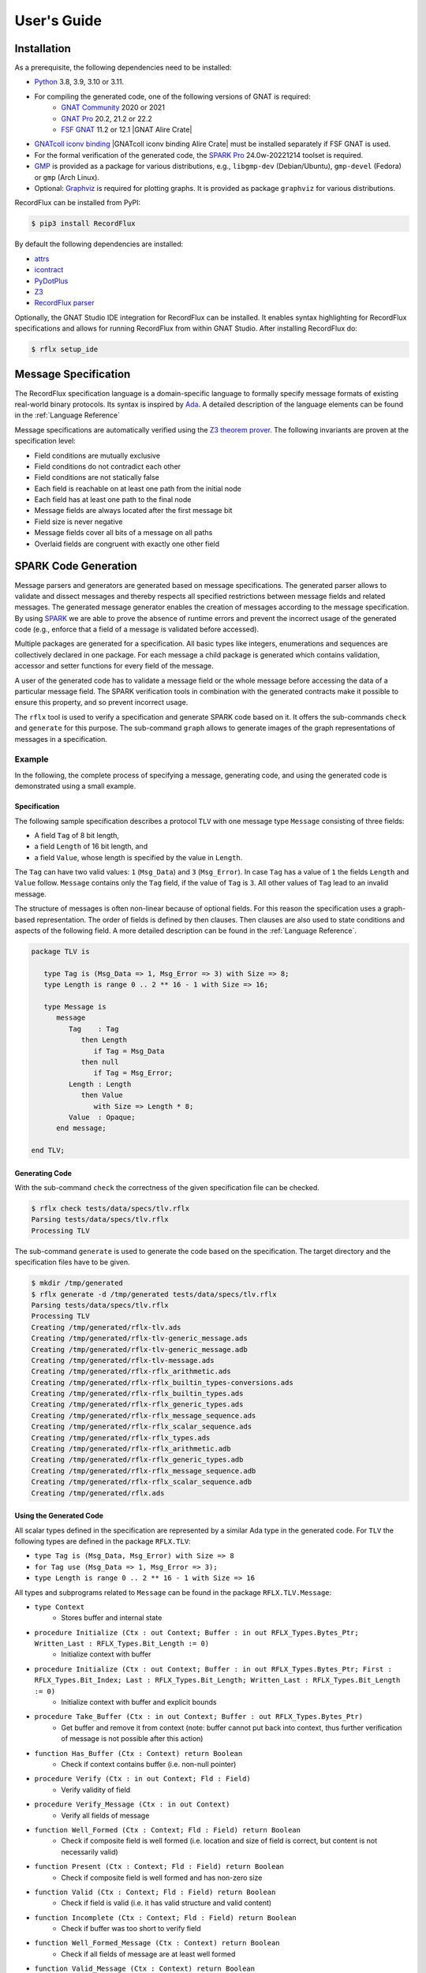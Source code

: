 ============
User's Guide
============

Installation
============

As a prerequisite, the following dependencies need to be installed:

- `Python <https://www.python.org>`_ 3.8, 3.9, 3.10 or 3.11.
- For compiling the generated code, one of the following versions of GNAT is required:
   - `GNAT Community <https://www.adacore.com/download>`_ 2020 or 2021
   - `GNAT Pro <https://www.adacore.com/gnatpro>`_ 20.2, 21.2 or 22.2
   - `FSF GNAT <https://www.gnu.org/software/gnat/>`_ 11.2 or 12.1 |GNAT Alire Crate|
- `GNATcoll iconv binding <https://github.com/AdaCore/gnatcoll-bindings/tree/master/iconv>`_ |GNATcoll iconv binding Alire Crate| must be installed separately if FSF GNAT is used.
- For the formal verification of the generated code, the `SPARK Pro <https://www.adacore.com/sparkpro>`_ 24.0w-20221214 toolset is required.
- `GMP <https://gmplib.org/>`_ is provided as a package for various distributions, e.g., ``libgmp-dev`` (Debian/Ubuntu), ``gmp-devel`` (Fedora) or ``gmp`` (Arch Linux).
- Optional: `Graphviz <https://graphviz.org/>`_ is required for plotting graphs. It is provided as package ``graphviz`` for various distributions.

RecordFlux can be installed from PyPI:

.. code:: console

   $ pip3 install RecordFlux

By default the following dependencies are installed:

- `attrs <https://github.com/python-attrs/attrs>`_
- `icontract <https://github.com/Parquery/icontract>`_
- `PyDotPlus <https://github.com/carlos-jenkins/pydotplus>`_
- `Z3 <https://github.com/Z3Prover/z3>`_
- `RecordFlux parser <https://github.com/AdaCore/RecordFlux-parser>`_

Optionally, the GNAT Studio IDE integration for RecordFlux can be installed.
It enables syntax highlighting for RecordFlux specifications and allows for running RecordFlux from within GNAT Studio.
After installing RecordFlux do:

.. code:: console

   $ rflx setup_ide

.. |GNAT Alire Crate|
   :target: https://alire.ada.dev/crates/gnat_native.html
.. |GNATcoll iconv binding Alire Crate|
   :target: https://alire.ada.dev/crates/gnatcoll_iconv.html


Message Specification
=====================

The RecordFlux specification language is a domain-specific language to formally specify message formats of existing real-world binary protocols.
Its syntax is inspired by `Ada <https://www.adacore.com/about-ada>`_.
A detailed description of the language elements can be found in the :ref:`Language Reference`

Message specifications are automatically verified using the `Z3 theorem prover <https://github.com/Z3Prover/z3>`_.
The following invariants are proven at the specification level:

- Field conditions are mutually exclusive
- Field conditions do not contradict each other
- Field conditions are not statically false
- Each field is reachable on at least one path from the initial node
- Each field has at least one path to the final node
- Message fields are always located after the first message bit
- Field size is never negative
- Message fields cover all bits of a message on all paths
- Overlaid fields are congruent with exactly one other field

SPARK Code Generation
=====================

Message parsers and generators are generated based on message specifications.
The generated parser allows to validate and dissect messages and thereby respects all specified restrictions between message fields and related messages.
The generated message generator enables the creation of messages according to the message specification.
By using `SPARK <https://www.adacore.com/about-spark>`_ we are able to prove the absence of runtime errors and prevent the incorrect usage of the generated code (e.g., enforce that a field of a message is validated before accessed).

Multiple packages are generated for a specification.
All basic types like integers, enumerations and sequences are collectively declared in one package.
For each message a child package is generated which contains validation, accessor and setter functions for every field of the message.

A user of the generated code has to validate a message field or the whole message before accessing the data of a particular message field.
The SPARK verification tools in combination with the generated contracts make it possible to ensure this property, and so prevent incorrect usage.

The ``rflx`` tool is used to verify a specification and generate SPARK code based on it.
It offers the sub-commands ``check`` and ``generate`` for this purpose.
The sub-command ``graph`` allows to generate images of the graph representations of messages in a specification.

Example
-------

In the following, the complete process of specifying a message, generating code, and using the generated code is demonstrated using a small example.

Specification
^^^^^^^^^^^^^

The following sample specification describes a protocol ``TLV`` with one message type ``Message`` consisting of three fields: 

- A field ``Tag`` of 8 bit length,
- a field ``Length`` of 16 bit length, and
- a field ``Value``, whose length is specified by the value in ``Length``.

The ``Tag`` can have two valid values: ``1`` (``Msg_Data``) and ``3`` (``Msg_Error``).
In case ``Tag`` has a value of ``1`` the fields ``Length`` and ``Value`` follow.
``Message`` contains only the ``Tag`` field, if the value of ``Tag`` is ``3``.
All other values of ``Tag`` lead to an invalid message.


The structure of messages is often non-linear because of optional fields.
For this reason the specification uses a graph-based representation.
The order of fields is defined by then clauses.
Then clauses are also used to state conditions and aspects of the following field.
A more detailed description can be found in the :ref:`Language Reference`.

.. doc-check: rflx
.. code:: ada

   package TLV is

      type Tag is (Msg_Data => 1, Msg_Error => 3) with Size => 8;
      type Length is range 0 .. 2 ** 16 - 1 with Size => 16;

      type Message is
         message
            Tag    : Tag
               then Length
                  if Tag = Msg_Data
               then null
                  if Tag = Msg_Error;
            Length : Length
               then Value
                  with Size => Length * 8;
            Value  : Opaque;
         end message;

   end TLV;

Generating Code
^^^^^^^^^^^^^^^

With the sub-command ``check`` the correctness of the given specification file can be checked. 

.. code:: console

   $ rflx check tests/data/specs/tlv.rflx
   Parsing tests/data/specs/tlv.rflx
   Processing TLV

The sub-command ``generate`` is used to generate the code based on the specification.
The target directory and the specification files have to be given.

.. code:: console

   $ mkdir /tmp/generated
   $ rflx generate -d /tmp/generated tests/data/specs/tlv.rflx
   Parsing tests/data/specs/tlv.rflx
   Processing TLV
   Creating /tmp/generated/rflx-tlv.ads
   Creating /tmp/generated/rflx-tlv-generic_message.ads
   Creating /tmp/generated/rflx-tlv-generic_message.adb
   Creating /tmp/generated/rflx-tlv-message.ads
   Creating /tmp/generated/rflx-rflx_arithmetic.ads
   Creating /tmp/generated/rflx-rflx_builtin_types-conversions.ads
   Creating /tmp/generated/rflx-rflx_builtin_types.ads
   Creating /tmp/generated/rflx-rflx_generic_types.ads
   Creating /tmp/generated/rflx-rflx_message_sequence.ads
   Creating /tmp/generated/rflx-rflx_scalar_sequence.ads
   Creating /tmp/generated/rflx-rflx_types.ads
   Creating /tmp/generated/rflx-rflx_arithmetic.adb
   Creating /tmp/generated/rflx-rflx_generic_types.adb
   Creating /tmp/generated/rflx-rflx_message_sequence.adb
   Creating /tmp/generated/rflx-rflx_scalar_sequence.adb
   Creating /tmp/generated/rflx.ads

Using the Generated Code
^^^^^^^^^^^^^^^^^^^^^^^^

All scalar types defined in the specification are represented by a similar Ada type in the generated code.
For ``TLV`` the following types are defined in the package ``RFLX.TLV``:

- ``type Tag is (Msg_Data, Msg_Error) with Size => 8``
- ``for Tag use (Msg_Data => 1, Msg_Error => 3);``
- ``type Length is range 0 .. 2 ** 16 - 1 with Size => 16``

All types and subprograms related to ``Message`` can be found in the package ``RFLX.TLV.Message``:

- ``type Context``
   - Stores buffer and internal state

- ``procedure Initialize (Ctx : out Context; Buffer : in out RFLX_Types.Bytes_Ptr; Written_Last : RFLX_Types.Bit_Length := 0)``
   - Initialize context with buffer

- ``procedure Initialize (Ctx : out Context; Buffer : in out RFLX_Types.Bytes_Ptr; First : RFLX_Types.Bit_Index; Last : RFLX_Types.Bit_Length; Written_Last : RFLX_Types.Bit_Length := 0)``
   - Initialize context with buffer and explicit bounds

- ``procedure Take_Buffer (Ctx : in out Context; Buffer : out RFLX_Types.Bytes_Ptr)``
   - Get buffer and remove it from context (note: buffer cannot put back into context, thus further verification of message is not possible after this action)

- ``function Has_Buffer (Ctx : Context) return Boolean``
   - Check if context contains buffer (i.e. non-null pointer)

- ``procedure Verify (Ctx : in out Context; Fld : Field)``
   - Verify validity of field

- ``procedure Verify_Message (Ctx : in out Context)``
   - Verify all fields of message

- ``function Well_Formed (Ctx : Context; Fld : Field) return Boolean``
   - Check if composite field is well formed (i.e. location and size of field is correct, but content is not necessarily valid)

- ``function Present (Ctx : Context; Fld : Field) return Boolean``
   - Check if composite field is well formed and has non-zero size

- ``function Valid (Ctx : Context; Fld : Field) return Boolean``
   - Check if field is valid (i.e. it has valid structure and valid content)

- ``function Incomplete (Ctx : Context; Fld : Field) return Boolean``
   - Check if buffer was too short to verify field

- ``function Well_Formed_Message (Ctx : Context) return Boolean``
   - Check if all fields of message are at least well formed

- ``function Valid_Message (Ctx : Context) return Boolean``
   - Check if all fields of message are valid

- ``function Incomplete_Message (Ctx : Context) return Boolean``
   - Check if buffer was too short to verify message

- ``function Get_Tag (Ctx : Context) return Tag_Type``
   - Get value of ``Tag`` field

- ``function Get_Length (Ctx : Context) return Length_Type``
   - Get value of ``Length`` field

- ``generic with procedure Process_Value (Value : RFLX_Types.Bytes); procedure Get_Value (Ctx : Context)``
   - Access content of ``Value`` field

- ``function Valid_Next (Ctx : Context; Fld : Field) return Boolean``
   - Check if field is potential next field

- ``procedure Set_Tag (Ctx : in out Context; Value : Tag)``
   - Set value of ``Tag`` field

- ``procedure Set_Length (Ctx : in out Context; Value : Length)``
   - Set value of ``Length`` field

- ``procedure Set_Value_Empty (Ctx : in out Context; Value : RFLX_Types.Bytes)``
   - Set empty ``Value`` field

- ``procedure Set_Value (Ctx : in out Context; Value : RFLX_Types.Bytes)``
   - Set content of ``Value`` field

- ``generic with procedure Process_Value (Value : out RFLX_Types.Bytes); procedure Generic_Set_Value (Ctx : in out Context)``
   - Set content of ``Value`` field

- ``procedure Initialize_Value (Ctx : in out Context)``
   - Initialize ``Value`` field (precondition to switch context for generating contained message)

A simple program to parse a ``TLV.Message`` could be as follows:

.. code:: ada

   with Ada.Text_IO;
   with RFLX.RFLX_Types;
   with RFLX.TLV.Message;

   procedure Main is
      Buffer  : RFLX.RFLX_Types.Bytes_Ptr := new RFLX.RFLX_Types.Bytes'(1, 0, 4, 0, 0, 0, 0);
      Context : RFLX.TLV.Message.Context;
   begin
      RFLX.TLV.Message.Initialize (Context, Buffer, RFLX.RFLX_Types.To_Last_Bit_Index (Buffer'Last));
      RFLX.TLV.Message.Verify_Message (Context);
      if RFLX.TLV.Message.Well_Formed_Message (Context) then
         case RFLX.TLV.Message.Get_Tag (Context) is
            when RFLX.TLV.Msg_Data =>
               if RFLX.TLV.Message.Present (Context, RFLX.TLV.Message.F_Value) then
                  Ada.Text_IO.Put_Line ("Data message with value of"
                                        & RFLX.TLV.Message.Get_Length (Context)'Img
                                        & " byte length");
               else
                  Ada.Text_IO.Put_Line ("Data message without value");
               end if;
            when RFLX.TLV.Msg_Error =>
               Ada.Text_IO.Put_Line ("Error message");
         end case;
      else
         Ada.Text_IO.Put_Line ("Invalid message");
      end if;
   end Main;

In case that a valid message is contained in ``Buffer`` the value of ``Tag`` is read. If the value of ``Tag`` is ``Msg_Data`` and the ``Value`` field is present, the content of ``Value`` can be accessed.

A ``TLV.Message`` can be generated as follows:

.. code:: ada

   with Ada.Text_IO;
   with RFLX.RFLX_Types;
   with RFLX.TLV.Message;

   procedure Main is
      Buffer  : RFLX.RFLX_Types.Bytes_Ptr := new RFLX.RFLX_Types.Bytes'(0, 0, 0, 0, 0, 0, 0);
      Context : RFLX.TLV.Message.Context;

      use type RFLX.RFLX_Types.Bytes;
   begin
      -- Generating message
      RFLX.TLV.Message.Initialize (Context, Buffer);
      RFLX.TLV.Message.Set_Tag (Context, RFLX.TLV.Msg_Data);
      RFLX.TLV.Message.Set_Length (Context, 4);
      RFLX.TLV.Message.Set_Value (Context, (1, 2, 3, 4));

      -- Checking generated message
      RFLX.TLV.Message.Take_Buffer (Context, Buffer);
      if Buffer.all = (1, 0, 4, 1, 2, 3, 4) then
         Ada.Text_IO.Put_Line ("Expected");
      else
         Ada.Text_IO.Put_Line ("Unexpected");
      end if;
   end Main;

Python Library
--------------

PyRFLX is a Python library for rapid-prototyping and validation.
It uses RecordFlux specifications for parsing and generation of messages and validates the formal specification at runtime.
It can be used by importing ``rflx.pyrflx``.

By default assertions and contracts are executed to ensure correct functionality.
For improved performance these additional checks can be disabled by running Python with the `-O <https://docs.python.org/3/using/cmdline.html#cmdoption-o>`_ switch.

Using the Python Library
^^^^^^^^^^^^^^^^^^^^^^^^

The following code shows how PyRFLX can be used to parse and generate
messages in Python:

.. code:: python

   import sys

   from rflx.pyrflx import MessageValue, PyRFLX

   PYRFLX = PyRFLX.from_specs(["tests/data/specs/tlv.rflx"])
   TLV = PYRFLX.package("TLV")


   def parse_message(input_bytes: bytes) -> MessageValue:
       msg = TLV.new_message("Message")
       msg.parse(input_bytes)
       return msg


   def create_message() -> MessageValue:
       msg = TLV.new_message("Message")
       msg.set("Tag", "Msg_Data")
       msg.set("Length", 4)
       msg.set("Value", b"\x01\x02\x03\x04")
       return msg


   if parse_message(b"\x01\x00\x04\x01\x02\x03\x04") != create_message():
       sys.exit("Error")

Specification Files
===================

Style Checks
------------

By default, the style of specification files is checked.
Style checks can be disabled for individual files by adding a pragma to the first line of the file.
Besides the deactivation of specific checks, it is also possible to disable all checks by using ``all``.

**Example**

.. doc-check: rflx
.. code:: ada

    -- style: disable = line-length, blank-lines

    package P is

    end P;

Integration Files
=================

For each RecordFlux specification file with the ``.rflx`` file extension, users may provide a file with the same name but the ``.rfi`` file extension.
This is useful to specify buffer sizes for sessions.
This file is in the YAML data format.
Buffer sizes are provided in bytes.
If no such file is provided, RecordFlux uses a default buffer size of 4096 bytes.

**Integration file structure**

The following example of an integration file defines, for the session ``My_Session``, a default buffer size of 4096 bytes, a buffer size of 2048 bytes for the global variable ``My_Global_Var``, and a buffer size of 1024 bytes for the variable ``My_State_Variable`` defined in the state ``My_State``.

.. code:: yaml

   Session:
     My_Session:
       Buffer_Size:
         Default: 4096
         Global:
           My_Global_Var: 2048
         Local:
           My_State:
             My_State_Variable: 1024

Background
==========

More information about the theoretical background can be found in our paper:

Reiher T., Senier A., Castrillon J., Strufe T. (2020) RecordFlux: Formal Message Specification and Generation of Verifiable Binary Parsers. In: Arbab F., Jongmans SS. (eds) Formal Aspects of Component Software. FACS 2019. Lecture Notes in Computer Science, vol 12018. Springer, Cham (`paper <https://doi.org/10.1007/978-3-030-40914-2_9>`_, `preprint <https://arxiv.org/abs/1910.02146>`_)
